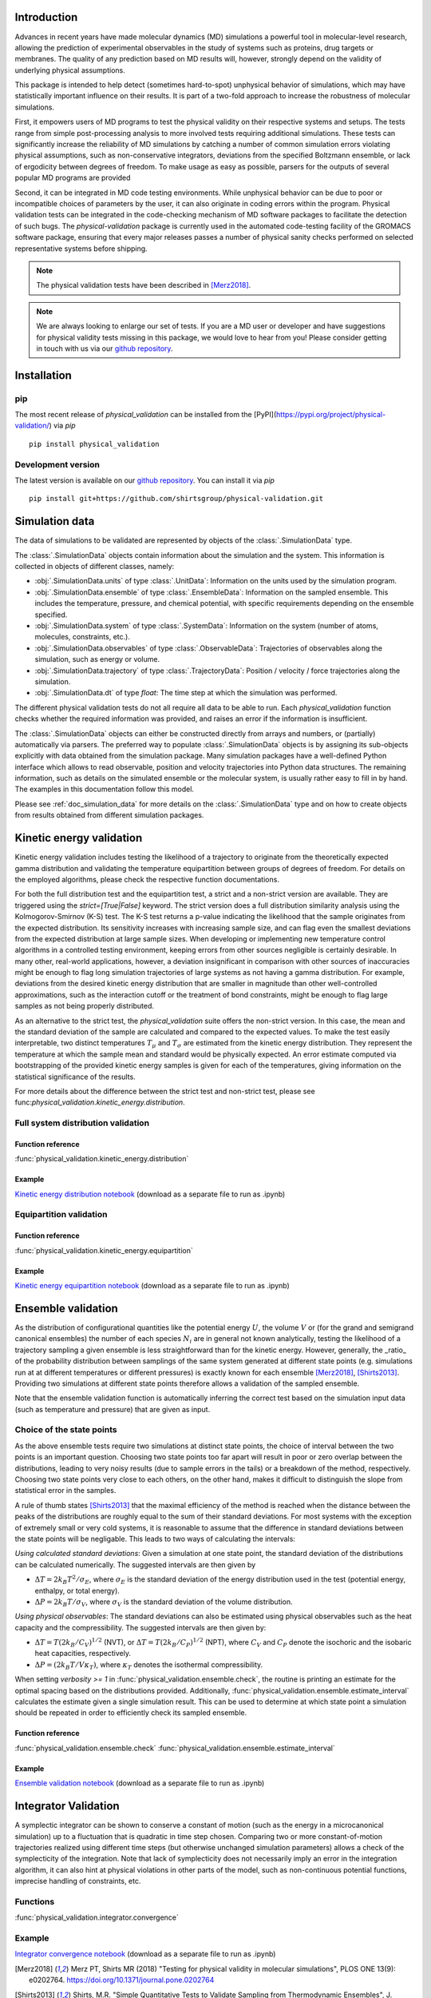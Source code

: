 Introduction
============

Advances in recent years have made molecular dynamics (MD) simulations a
powerful tool in molecular-level research, allowing the prediction of
experimental observables in the study of systems such as proteins, drug
targets or membranes. The quality of any prediction based on MD results
will, however, strongly depend on the validity of underlying physical
assumptions.

This package is intended to help detect (sometimes hard-to-spot)
unphysical behavior of simulations, which may have statistically important
influence on their results. It is part of a two-fold approach to
increase the robustness of molecular simulations.

First, it empowers users of MD programs to test the physical validity on
their respective systems and setups. The tests range from simple
post-processing analysis to more involved tests requiring additional
simulations. These tests can significantly increase the
reliability of MD simulations by catching a number of common simulation
errors violating physical assumptions, such as non-conservative
integrators, deviations from the specified Boltzmann ensemble, or lack of ergodicity
between degrees of freedom. To make usage as easy as possible,
parsers for the outputs of several popular MD programs are provided

Second, it can be integrated in MD code testing environments. While
unphysical behavior can be due to poor or incompatible choices of
parameters by the user, it can also originate in coding errors
within the program. Physical validation tests can be integrated in the
code-checking mechanism of MD software packages to facilitate the
detection of such bugs. The `physical-validation` package is currently
used in the automated code-testing facility of the GROMACS software
package, ensuring that every major releases passes a number of physical
sanity checks performed on selected representative systems before
shipping.

.. note:: The physical validation tests have been described in [Merz2018]_.

.. note:: We are always looking to enlarge our set of tests. If you are a
   MD user or developer and have suggestions for physical validity tests
   missing in this package, we would love to hear from you! Please
   consider getting in touch with us via our `github repository`_.


Installation
============

pip
---
The most recent release of `physical_validation` can be installed from
the [PyPI](https://pypi.org/project/physical-validation/) via `pip`
::

   pip install physical_validation

Development version
-------------------

The latest version is available on our `github repository`_. You can install
it via `pip`
::

   pip install git+https://github.com/shirtsgroup/physical-validation.git


Simulation data
===============

The data of simulations to be validated are represented by objects
of the :class:`.SimulationData` type.

The :class:`.SimulationData` objects contain information about the simulation
and the system. This information is collected in objects of different
classes, namely:

* :obj:`.SimulationData.units` of type :class:`.UnitData`:
  Information on the units used by the simulation program.
* :obj:`.SimulationData.ensemble` of type :class:`.EnsembleData`:
  Information on the sampled ensemble. This includes the temperature, pressure, and chemical potential,
  with specific requirements depending on the ensemble specified.
* :obj:`.SimulationData.system` of type :class:`.SystemData`:
  Information on the system (number of atoms, molecules, constraints, etc.).
* :obj:`.SimulationData.observables` of type :class:`.ObservableData`:
  Trajectories of observables along the simulation, such as energy or volume. 
* :obj:`.SimulationData.trajectory` of type :class:`.TrajectoryData`:
  Position / velocity / force trajectories along the simulation.
* :obj:`.SimulationData.dt` of type `float`:
  The time step at which the simulation was performed.

The different physical validation tests do not all require all data to be
able to run. Each `physical_validation` function checks whether the required
information was provided, and raises an error if the information is
insufficient.

The :class:`.SimulationData` objects can either be constructed directly
from arrays and numbers, or (partially) automatically via parsers.
The preferred way to populate :class:`.SimulationData` objects is by
assigning its sub-objects explicitly with data obtained from the simulation
package. Many simulation packages have a well-defined Python interface which
allows to read observable, position and velocity trajectories into Python data
structures. The remaining information, such as details on the simulated
ensemble or the molecular system, is usually rather easy to fill in by hand.
The examples in this documentation follow this model.

Please see :ref:`doc_simulation_data` for more details on the
:class:`.SimulationData` type and on how to create objects from results
obtained from different simulation packages.


Kinetic energy validation
=========================
Kinetic energy validation includes testing the likelihood of a trajectory
to originate from the theoretically expected gamma distribution and
validating the temperature equipartition between groups of degrees
of freedom. For details on the employed algorithms, please check the
respective function documentations.

For both the full distribution test and the equipartition test, a strict
and a non-strict version are available. They are triggered using the
`strict=[True|False]` keyword. The strict version does a full distribution
similarity analysis using the Kolmogorov-Smirnov (K-S) test. The K-S test
returns a p-value indicating the likelihood that the sample originates from
the expected distribution. Its sensitivity
increases with increasing sample size, and can flag even the smallest deviations
from the expected distribution at large sample sizes. When developing or
implementing new temperature control algorithms in a controlled testing
environment, keeping errors from other sources negligible is 
certainly desirable. In many other, real-world
applications, however, a deviation insignificant in comparison with
other sources of inaccuracies might be enough to flag long simulation
trajectories of large systems as not having a gamma distribution. For
example, deviations from the desired kinetic energy distribution that
are smaller in magnitude than other well-controlled approximations, such as
the interaction cutoff or the treatment of bond constraints, might be enough
to flag large samples as not being properly distributed.

As an alternative to the strict test, the `physical_validation` suite offers
the non-strict version. In this case, the mean and the standard deviation of
the sample are calculated and compared to the expected values. To make the
test easily interpretable, two distinct temperatures :math:`T_\mu` and
:math:`T_\sigma` are estimated from the kinetic energy distribution. They represent the
temperature at which the sample mean and standard would be physically expected.
An error estimate computed via bootstrapping of the provided kinetic energy samples is given for each of the
temperatures, giving information on the statistical significance of the results.

For more details about the difference between the strict test and non-strict test, please
see func:`physical_validation.kinetic_energy.distribution`.

Full system distribution validation
-----------------------------------
Function reference
~~~~~~~~~~~~~~~~~~
:func:`physical_validation.kinetic_energy.distribution`

Example
~~~~~~~
`Kinetic energy distribution notebook`_ (download as a separate file to run as .ipynb)

.. _`Kinetic energy distribution notebook`: examples/kinetic_energy_distribution.ipynb 

Equipartition validation
------------------------
Function reference
~~~~~~~~~~~~~~~~~~
:func:`physical_validation.kinetic_energy.equipartition`

Example
~~~~~~~
`Kinetic energy equipartition notebook`_ (download as a separate file to run as .ipynb)

.. _`Kinetic energy equipartition notebook`: examples/kinetic_energy_equipartition.ipynb


Ensemble validation
===================
As the distribution of configurational quantities like the potential
energy :math:`U`, the volume :math:`V` or (for the grand and semigrand canonical ensembles) 
the number of each species :math:`N_i` are in general not known analytically, testing the likelihood
of a trajectory sampling a given ensemble is less straightforward than
for the kinetic energy. However, generally, the _ratio_ of the probability
distribution between samplings of the same system generated at different state
points (e.g. simulations run at at different temperatures or different pressures) is exactly known for each ensemble
[Merz2018]_, [Shirts2013]_.
Providing two simulations at different state points therefore allows a
validation of the sampled ensemble.

Note that the ensemble validation function is automatically inferring the
correct test based on the simulation input data (such as temperature and pressure) that are given as input.

Choice of the state points
--------------------------
As the above ensemble tests require two simulations at distinct
state points, the choice of interval between the two points is an
important question. Choosing two state points too far apart will result
in poor or zero overlap between the distributions, leading to very noisy
results (due to sample errors in the tails) or a breakdown of the method,
respectively. Choosing two state points very close to each others, on the
other hand, makes it difficult to distinguish the slope from statistical
error in the samples.

A rule of thumb states [Shirts2013]_ that the maximal efficiency of the
method is reached when the distance between the peaks of the distributions
are roughly equal to the sum of their standard deviations. For most systems
with the exception of extremely small or very cold systems, it is reasonable
to assume that the difference in standard deviations between the state points
will be negligable. This leads to two ways of calculating the intervals:

*Using calculated standard deviations*: Given a simulation at one state point,
the standard deviation of the distributions can be calculated numerically. The
suggested intervals are then given by

* :math:`\Delta T = 2 k_B T^2 / \sigma_E`, where :math:`\sigma_E` is the standard
  deviation of the energy distribution used in the test (potential energy, enthalpy,
  or total energy).
* :math:`\Delta P = 2 k_B T / \sigma_V`, where :math:`\sigma_V` is the standard
  deviation of the volume distribution.

*Using physical observables*: The standard deviations can also be estimated using
physical observables such as the heat capacity and the compressibility. The
suggested intervals are then given by:

* :math:`\Delta T = T (2 k_B / C_V)^{1/2}` (NVT), or
  :math:`\Delta T = T (2 k_B / C_P)^{1/2}` (NPT), where :math:`C_V` and :math:`C_P`
  denote the isochoric and the isobaric heat capacities, respectively.
* :math:`\Delta P = (2 k_B T / V \kappa_T)`, where :math:`\kappa_T` denotes the
  isothermal compressibility.

When setting `verbosity >= 1` in :func:`physical_validation.ensemble.check`, the
routine is printing an estimate for the optimal spacing based on the distributions
provided. Additionally, :func:`physical_validation.ensemble.estimate_interval`
calculates the estimate given a single simulation result. This can be used to determine
at which state point a simulation should be repeated in order to efficiently check
its sampled ensemble.

Function reference
~~~~~~~~~~~~~~~~~~
:func:`physical_validation.ensemble.check`
:func:`physical_validation.ensemble.estimate_interval`

Example
~~~~~~~
`Ensemble validation notebook`_ (download as a separate file to run as .ipynb)

.. _`Ensemble validation notebook`: examples/ensemble_check.ipynb


Integrator Validation
=====================
A symplectic integrator can be shown to conserve a constant of motion
(such as the energy in a microcanonical simulation) up to a fluctuation
that is quadratic in time step chosen. Comparing two or more
constant-of-motion trajectories realized using different time steps (but
otherwise unchanged simulation parameters) allows a check of the
symplecticity of the integration. Note that lack of symplecticity does not
necessarily imply an error in the integration algorithm, it can also hint
at physical violations in other parts of the model, such as non-continuous
potential functions, imprecise handling of constraints, etc.

Functions
---------
:func:`physical_validation.integrator.convergence`

Example
-------
`Integrator convergence notebook`_ (download as a separate file to run as .ipynb)

.. _`Integrator convergence notebook`: examples/ensemble_check.ipynb


.. _`github repository`: https://github.com/shirtsgroup/physical-validation

.. [Merz2018] Merz PT, Shirts MR (2018)
   "Testing for physical validity in molecular simulations",
   PLOS ONE 13(9): e0202764.
   https://doi.org/10.1371/journal.pone.0202764

.. [Shirts2013] Shirts, M.R.
   "Simple Quantitative Tests to Validate Sampling from Thermodynamic Ensembles",
   J. Chem. Theory Comput., 2013, 9 (2), pp 909–926,
   http://dx.doi.org/10.1021/ct300688p
